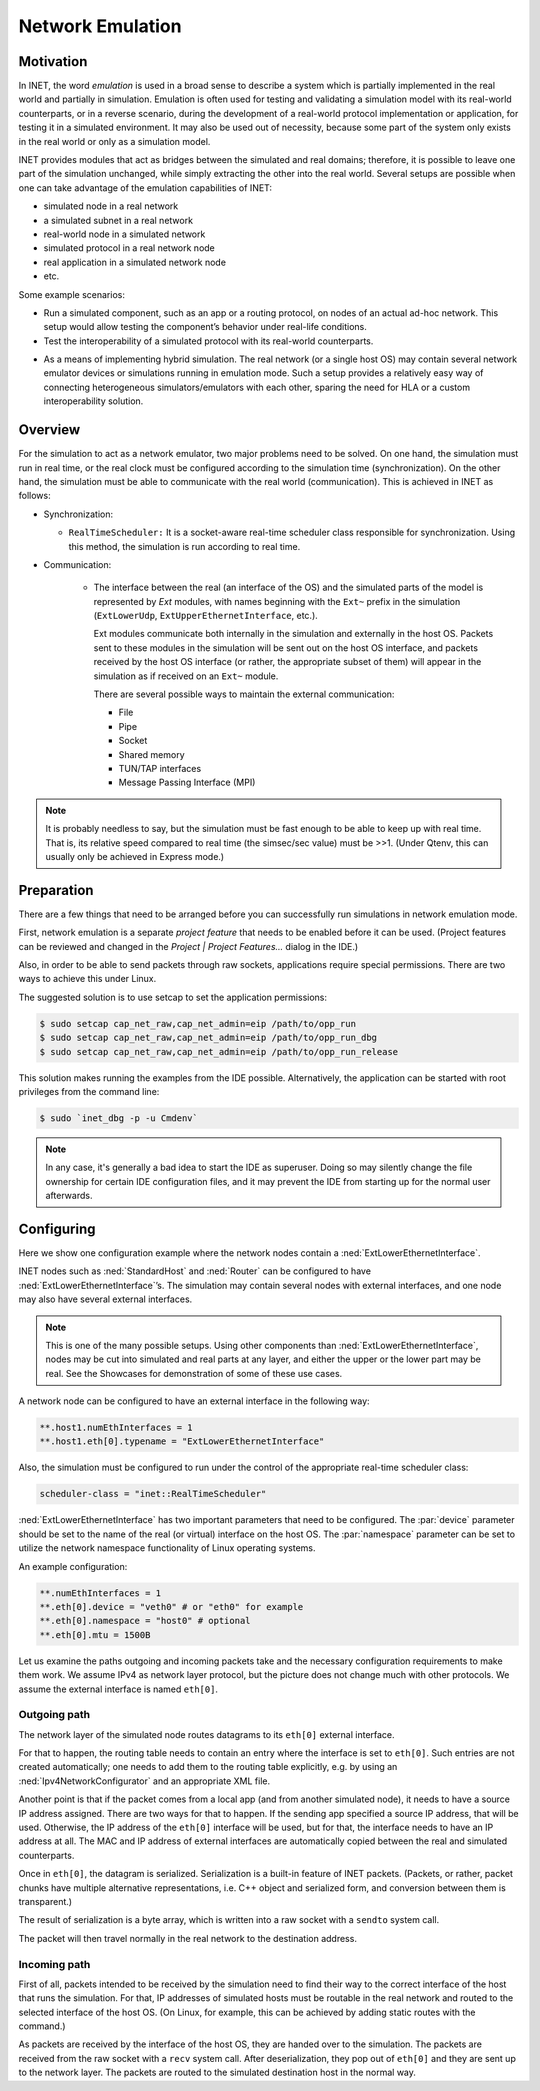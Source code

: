 .. _ug:cha:emulation:

Network Emulation
=================

.. _ug:sec:emulation:motivation:

Motivation
----------

In INET, the word *emulation* is used in a broad sense to describe a system which
is partially implemented in the real world and partially in simulation.
Emulation is often used for testing and validating a simulation model with
its real-world counterparts, or in a reverse scenario, during the development
of a real-world protocol implementation or application, for testing it in
a simulated environment. It may also be used out of necessity, because
some part of the system only exists in the real world or only as a simulation
model.

.. Developing a protocol, a protocol implementation, or an application that heavily
   relies on network communication is often less expensive, more practical,
   and safer using simulation than directly performing experiments in the real world.
   However, there are potential pitfalls: porting simulation code to the target device
   may be costly and error-prone, and also, a model that performs well in simulation
   does not necessarily work equally well when deployed in the real world.
   INET helps reduce these risks by allowing the researcher to mix
   simulation and the real world in various ways, thereby reducing the need for porting,
   and offering more possibilities for testing out the code.

.. There are several projects that may benefit from the network emulation
   capabilities of INET, that is, from the ability to mix simulated
   components with real networks. **todo** not just networks

INET provides modules that act as bridges between the
simulated and real domains; therefore, it is possible to leave one part
of the simulation unchanged, while simply extracting the other into the
real world. Several setups are possible when one can take advantage of the emulation
capabilities of INET:

- simulated node in a real network
- a simulated subnet in a real network
- real-world node in a simulated network
- simulated protocol in a real network node
- real application in a simulated network node
- etc.

Some example scenarios:

-  Run a simulated component, such as an app or a routing protocol, on
   nodes of an actual ad-hoc network. This setup would allow testing the
   component’s behavior under real-life conditions.

-  Test the interoperability of a simulated protocol with its real-world
   counterparts.

.. Several setups are possible: simulated node in a real
   network; a simulated subnet in a real network; real-world node in
   simulated network; etc.

-  As a means of implementing hybrid simulation. The real network (or a
   single host OS) may contain several network emulator devices or
   simulations running in emulation mode. Such a setup provides a
   relatively easy way of connecting heterogeneous simulators/emulators
   with each other, sparing the need for HLA or a custom
   interoperability solution.

.. _ug:sec:emulation:overview:

Overview
--------

For the simulation to act as a network emulator, two major problems need to be solved.
On one hand, the simulation must run in real time, or the real clock must be
configured according to the simulation time (synchronization). On the
other hand, the simulation must be able to communicate with the real
world (communication). This is achieved in INET as follows:

- Synchronization:

  - ``RealTimeScheduler:`` It is a socket-aware real-time
    scheduler class responsible for synchronization. Using this method, the
    simulation is run according to real time.

- Communication:

   -  The interface between the real (an interface of the OS) and the
      simulated parts of the model is represented by `Ext` modules,
      with names beginning with the ``Ext~`` prefix in the
      simulation (``ExtLowerUdp``, ``ExtUpperEthernetInterface``,
      etc.).

      Ext modules communicate both internally in the simulation and externally in the host OS.
      Packets sent to these modules in the simulation will be sent out on the host
      OS interface, and packets received by the host OS interface (or
      rather, the appropriate subset of them) will appear in the
      simulation as if received on an ``Ext~`` module.


      There are several possible ways to maintain the external communication:

      -  File
      -  Pipe
      -  Socket
      -  Shared memory
      -  TUN/TAP interfaces
      -  Message Passing Interface (MPI)

.. To act as a network emulator, the simulation must run in real time, and
   must be able to communicate with the real world.

   This is achieved with two components in INET:

  -  :ned:`ExtLowerEthernetInterface` is an INET network interface that
     represents a real interface (an interface of the host OS) in the simulation.
     Packets sent to an :ned:`ExtLowerEthernetInterface` will be sent out on the
     host OS interface, and packets received by the host OS interface (or
     rather, the appropriate subset of them) will appear in the simulation
     as if received on an :ned:`ExtLowerEthernetInterface`. The code uses
     raw sockets for sending and receiving packets.

  -  :cpp:`RealTimeScheduler`, a socket-aware real-time scheduler class.

.. note::

   It is probably needless to say, but the simulation must be fast enough
   to be able to keep up with real time. That is, its relative speed compared
   to real time (the simsec/sec value) must be >>1.  (Under Qtenv, this
   can usually only be achieved in Express mode.)

.. _ug:sec:emulation:preparation:

Preparation
-----------

There are a few things that need to be arranged before you can
successfully run simulations in network emulation mode.

First, network emulation is a separate *project feature* that needs to
be enabled before it can be used. (Project features can be reviewed and
changed in the *Project \| Project Features...* dialog in the IDE.)

.. Also, when running a simulation, make sure you have the necessary
   permissions. Sending and receiving packets rely on raw sockets
   (type ``SOCK_RAW``), which, on many systems, is only allowed for
   processes that have root (administrator) privileges.

Also, in order to be able to send packets through raw sockets,
applications require special permissions. There
are two ways to achieve this under Linux.

The suggested solution is to use setcap to set the application
permissions:

.. code::

   $ sudo setcap cap_net_raw,cap_net_admin=eip /path/to/opp_run
   $ sudo setcap cap_net_raw,cap_net_admin=eip /path/to/opp_run_dbg
   $ sudo setcap cap_net_raw,cap_net_admin=eip /path/to/opp_run_release

This solution makes running the examples from the IDE possible.
Alternatively, the application can be started with root privileges from
the command line:


.. code::

   $ sudo `inet_dbg -p -u Cmdenv`

.. note:: In any case, it's generally a bad idea to start the IDE as superuser.
          Doing so may silently change the file ownership for certain IDE
          configuration files, and it may prevent the IDE from starting up for the
          normal user afterwards.

.. _ug:sec:emulation:configuring:

Configuring
-----------

Here we show one configuration example where the network nodes contain
a :ned:`ExtLowerEthernetInterface`.

INET nodes such as :ned:`StandardHost` and :ned:`Router` can be
configured to have :ned:`ExtLowerEthernetInterface`’s. The simulation
may contain several nodes with external interfaces, and one node may
also have several external interfaces.

.. note::

   This is one of the many possible setups. Using other components than
   :ned:`ExtLowerEthernetInterface`, nodes may be cut into simulated and real
   parts at any layer, and either the upper or the lower part may be real.
   See the Showcases for demonstration of some of these use cases.

A network node can be configured to have an external interface in the
following way:

.. code-block:: ini

   **.host1.numEthInterfaces = 1
   **.host1.eth[0].typename = "ExtLowerEthernetInterface"

Also, the simulation must be configured to run under the control of the
appropriate real-time scheduler class:

.. code-block:: ini

   scheduler-class = "inet::RealTimeScheduler"

:ned:`ExtLowerEthernetInterface` has two important parameters that need
to be configured. The :par:`device` parameter should be set to the name
of the real (or virtual) interface on the host OS. The :par:`namespace`
parameter can be set to utilize the network namespace functionality of
Linux operating systems.

An example configuration:

.. code-block:: ini

   **.numEthInterfaces = 1
   **.eth[0].device = "veth0" # or "eth0" for example
   **.eth[0].namespace = "host0" # optional
   **.eth[0].mtu = 1500B

.. .. note::

Let us examine the paths outgoing and incoming packets take and the
necessary configuration requirements to make them work. We assume IPv4
as network layer protocol, but the picture does not change much with
other protocols. We assume the external interface is named
``eth[0]``.

Outgoing path
~~~~~~~~~~~~~

The network layer of the simulated node routes datagrams to its
``eth[0]`` external interface.

For that to happen, the routing table needs to contain an entry where
the interface is set to ``eth[0]``. Such entries are not created
automatically; one needs to add them to the routing table explicitly,
e.g. by using an :ned:`Ipv4NetworkConfigurator` and an appropriate XML
file.

Another point is that if the packet comes from a local app (and from
another simulated node), it needs to have a source IP address assigned.
There are two ways for that to happen. If the sending app specified a
source IP address, that will be used. Otherwise, the IP address of the
``eth[0]`` interface will be used, but for that, the interface needs
to have an IP address at all. The MAC and IP address of external interfaces
are automatically copied between the real and simulated counterparts.

Once in ``eth[0]``, the datagram is serialized. Serialization is a
built-in feature of INET packets. (Packets, or rather, packet chunks
have multiple alternative representations, i.e. C++ object and
serialized form, and conversion between them is transparent.)

The result of serialization is a byte array, which is written into a
raw socket with a ``sendto`` system call.

The packet will then travel normally in the real network to the
destination address.

Incoming path
~~~~~~~~~~~~~

First of all, packets intended to be received by the simulation need to
find their way to the correct interface of the host that runs the
simulation. For that, IP addresses of simulated hosts must be routable
in the real network and routed to the selected interface of the host
OS. (On Linux, for example, this can be achieved by adding static routes
with the command.)

As packets are received by the interface of the host OS, they are handed
over to the simulation. The packets are received from the raw socket with a
``recv`` system call. After deserialization, they pop out of ``eth[0]`` and
they are sent up to the network layer. The packets are routed to the simulated
destination host in the normal way.

